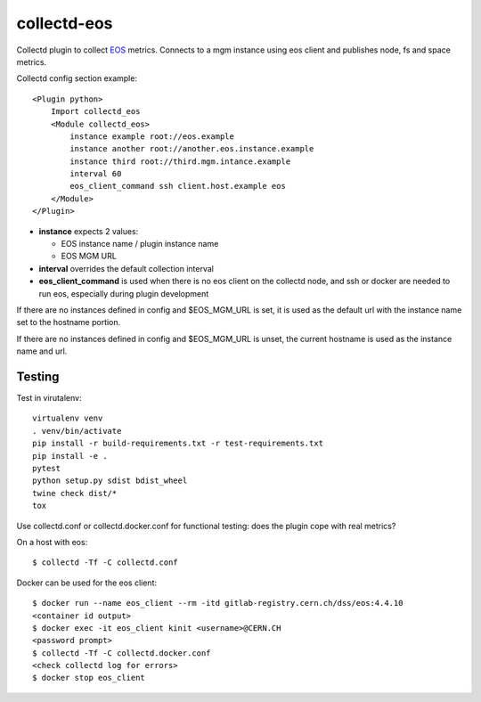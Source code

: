 ############
collectd-eos
############

Collectd plugin to collect EOS_ metrics.
Connects to a mgm instance using eos client and publishes node, fs and space metrics.

Collectd config section example::

    <Plugin python>
        Import collectd_eos
        <Module collectd_eos>
            instance example root://eos.example
            instance another root://another.eos.instance.example
            instance third root://third.mgm.intance.example
            interval 60
            eos_client_command ssh client.host.example eos
        </Module>
    </Plugin>

- **instance** expects 2 values:

  - EOS instance name / plugin instance name
  - EOS MGM URL

- **interval** overrides the default collection interval

- **eos_client_command** is used when there is no eos client on the collectd node,
  and ssh or docker are needed to run eos, especially during plugin development

If there are no instances defined in config and $EOS_MGM_URL is set,
it is used as the default url with the instance name set to the hostname portion.

If there are no instances defined in config and $EOS_MGM_URL is unset,
the current hostname is used as the instance name and url.

*******
Testing
*******

Test in virutalenv::

    virtualenv venv
    . venv/bin/activate
    pip install -r build-requirements.txt -r test-requirements.txt
    pip install -e .
    pytest
    python setup.py sdist bdist_wheel
    twine check dist/*
    tox

Use collectd.conf or collectd.docker.conf for functional testing: does the plugin cope with real metrics?

On a host with eos::

    $ collectd -Tf -C collectd.conf

Docker can be used for the eos client::

    $ docker run --name eos_client --rm -itd gitlab-registry.cern.ch/dss/eos:4.4.10
    <container id output>
    $ docker exec -it eos_client kinit <username>@CERN.CH
    <password prompt>
    $ collectd -Tf -C collectd.docker.conf
    <check collectd log for errors>
    $ docker stop eos_client

.. _EOS: https://eos.web.cern.ch/

